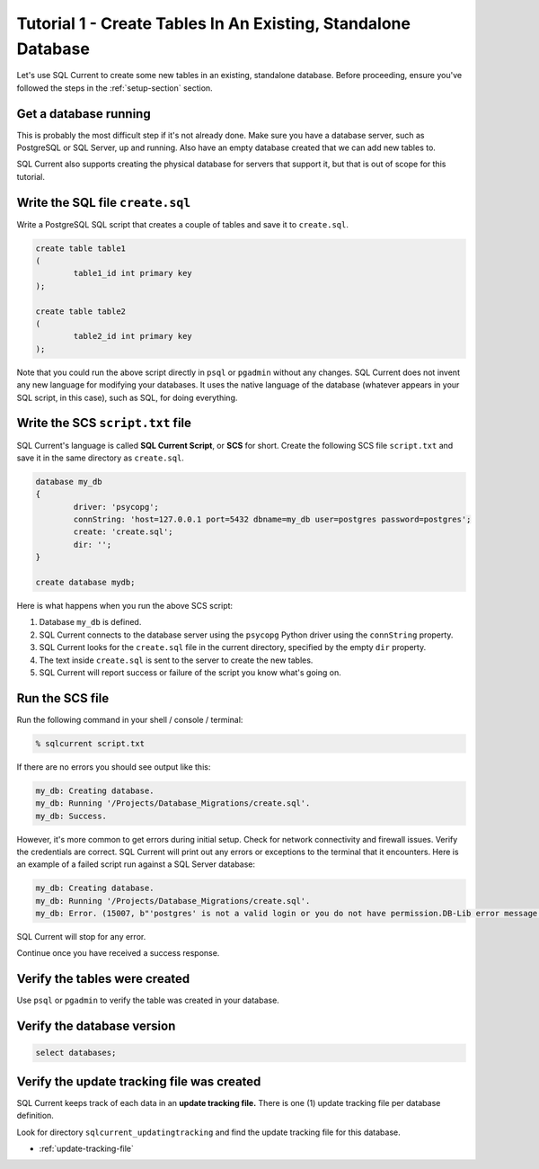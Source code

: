 .. _tutorial-01:

Tutorial 1 - Create Tables In An Existing, Standalone Database
===============================================
Let's use SQL Current to create some new tables in an existing, standalone database.
Before proceeding, ensure you've followed the steps in the :ref:`setup-section` section.

Get a database running
-----------------------
This is probably the most difficult step if it's not already done.
Make sure you have a database server, such as PostgreSQL or SQL Server, up and running.
Also have an empty database created that we can add new tables to.

SQL Current also supports creating the physical database for servers that support it, but that is out of scope for this tutorial.

Write the SQL file ``create.sql``
-----------------------
Write a PostgreSQL SQL script that creates a couple of tables and save it to ``create.sql``.

.. code-block :: sql

	create table table1
	(
		table1_id int primary key
	);

	create table table2
	(
		table2_id int primary key
	);

Note that you could run the above script directly in ``psql`` or ``pgadmin`` without any changes.
SQL Current does not invent any new language for modifying your databases.
It uses the native language of the database (whatever appears in your SQL script, in this case), such as SQL, for doing everything.

Write the SCS ``script.txt`` file
-----------------------------
SQL Current's language is called **SQL Current Script**, or **SCS** for short.
Create the following SCS file ``script.txt`` and save it in the same directory as ``create.sql``.

.. code-block :: none

	database my_db
	{
		driver: 'psycopg';
		connString: 'host=127.0.0.1 port=5432 dbname=my_db user=postgres password=postgres';
		create: 'create.sql';
		dir: '';
	}

	create database mydb;

Here is what happens when you run the above SCS script:

#. Database ``my_db`` is defined.
#. SQL Current connects to the database server using the ``psycopg`` Python driver using the ``connString`` property.
#. SQL Current looks for the ``create.sql`` file in the current directory, specified by the empty ``dir`` property.
#. The text inside ``create.sql`` is sent to the server to create the new tables.
#. SQL Current will report success or failure of the script you know what's going on.

Run the SCS file 
-----------------------
Run the following command in your shell / console / terminal:

.. code-block :: none

	% sqlcurrent script.txt

If there are no errors you should see output like this:

.. code-block :: none

	my_db: Creating database.
	my_db: Running '/Projects/Database_Migrations/create.sql'.
	my_db: Success.

However, it's more common to get errors during initial setup.
Check for network connectivity and firewall issues.
Verify the credentials are correct.
SQL Current will print out any errors or exceptions to the terminal that it encounters.
Here is an example of a failed script run against a SQL Server database:

.. code-block :: none

	my_db: Creating database.
	my_db: Running '/Projects/Database_Migrations/create.sql'.
	my_db: Error. (15007, b"'postgres' is not a valid login or you do not have permission.DB-Lib error message 20018, severity 16:\nGeneral SQL Server error: Check messages from the SQL Server\nDB-Lib error message 20018, severity 11:\nGeneral SQL Server error: Check messages from the SQL Server\nDB-Lib error message 20018, severity 11:\nGeneral SQL Server error: Check messages from the SQL Server\n")

SQL Current will stop for any error.

Continue once you have received a success response.

Verify the tables were created
-----------------------
Use ``psql`` or ``pgadmin`` to verify the table was created in your database.

Verify the database version
-----------------------

.. code-block :: none

	select databases;

Verify the update tracking file was created
-----------------------
SQL Current keeps track of each data in an **update tracking file.**
There is one (1) update tracking file per database definition.

Look for directory ``sqlcurrent_updatingtracking`` and find the update tracking file for this database.

* :ref:`update-tracking-file`
